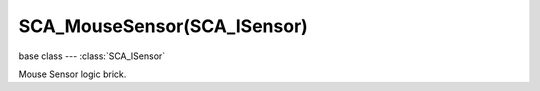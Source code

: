 SCA_MouseSensor(SCA_ISensor)
============================

base class --- :class:`SCA_ISensor`

.. class:: SCA_MouseSensor(SCA_ISensor)

   Mouse Sensor logic brick.

   .. attribute:: position

      current [x, y] coordinates of the mouse, in frame coordinates (pixels).

      :type: [integer, interger]

   .. attribute:: mode

      sensor mode.

      :type: integer

         * KX_MOUSESENSORMODE_LEFTBUTTON(1)
         * KX_MOUSESENSORMODE_MIDDLEBUTTON(2)
         * KX_MOUSESENSORMODE_RIGHTBUTTON(3)
         * KX_MOUSESENSORMODE_BUTTON4(4)
         * KX_MOUSESENSORMODE_BUTTON5(5)
         * KX_MOUSESENSORMODE_BUTTON6(6)
         * KX_MOUSESENSORMODE_BUTTON7(7)
         * KX_MOUSESENSORMODE_WHEELUP(8)
         * KX_MOUSESENSORMODE_WHEELDOWN(9)
         * KX_MOUSESENSORMODE_MOVEMENT(10)

   .. method:: getButtonStatus(button)

      Get the mouse button status.
 
      :arg button: The code that represents the key you want to get the state of, use one of :ref:`these constants<mouse-keys>`
      :type button: int
      :return: The state of the given key, can be one of :ref:`these constants<input-status>`
      :rtype: int
